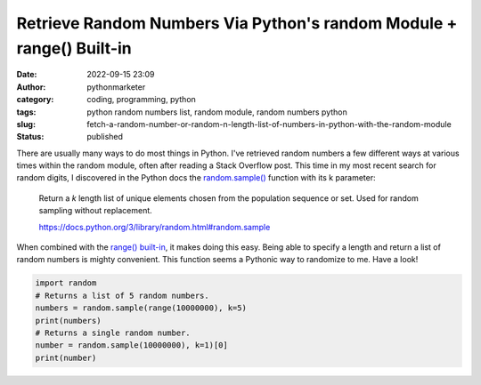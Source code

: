 Retrieve Random Numbers Via Python's random Module + range() Built-in
#####################################################################
:date: 2022-09-15 23:09
:author: pythonmarketer
:category: coding, programming, python
:tags: python random numbers list, random module, random numbers python
:slug: fetch-a-random-number-or-random-n-length-list-of-numbers-in-python-with-the-random-module
:status: published

There are usually many ways to do most things in Python. I've retrieved random numbers a few different ways at various times within the random module, often after reading a Stack Overflow post. This time in my most recent search for random digits, I discovered in the Python docs the `random.sample() <https://docs.python.org/3/library/random.html#random.sample>`__ function with its k parameter:

   Return a *k* length list of unique elements chosen from the population sequence or set. Used for random sampling without replacement.

   https://docs.python.org/3/library/random.html#random.sample

When combined with the `range() built-in <https://docs.python.org/3.3/library/stdtypes.html?highlight=range#range>`__, it makes doing this easy. Being able to specify a length and return a list of random numbers is mighty convenient. This function seems a Pythonic way to randomize to me. Have a look!

.. code-block:: python

   import random
   # Returns a list of 5 random numbers.
   numbers = random.sample(range(10000000), k=5)
   print(numbers)
   # Returns a single random number.
   number = random.sample(10000000), k=1)[0]
   print(number)

.. figure:: https://pythonmarketer.files.wordpress.com/2022/09/image-2.png?w=552
   :alt: Python Random Number Code
   :figclass: wp-image-7196

..
   To choose a sample from a range of integers, use a `range() <https://docs.python.org/3/library/stdtypes.html#range>`__ object as an argument. 
   
   This is especially fast and space efficient for sampling from a large population:
   ::
      sample(range(10000000), k=60)

   https://docs.python.org/3/library/random.html#random.sample
